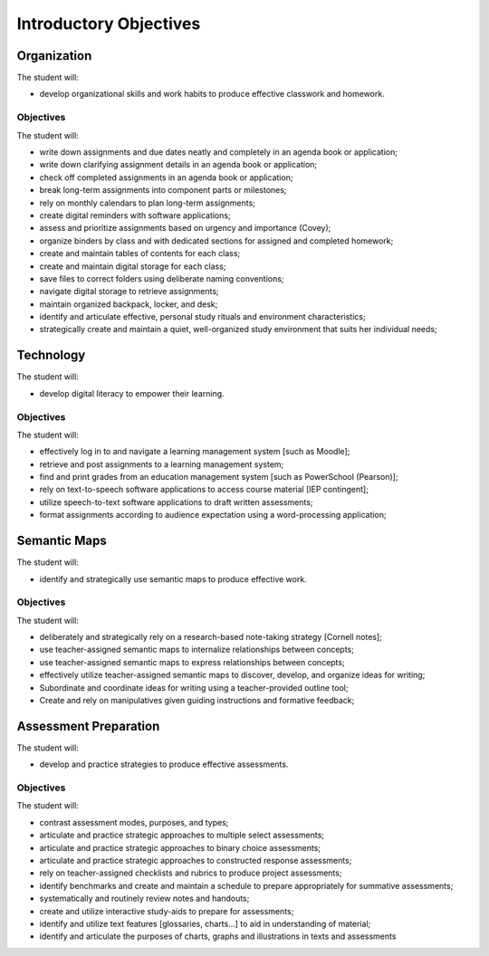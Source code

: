 Introductory Objectives
***********************

Organization
============

The student will:

* develop organizational skills and work habits to produce effective classwork and homework.


Objectives
----------

The student will:

* write down assignments and due dates neatly and completely in an agenda book or application;
* write down clarifying assignment details in an agenda book or application;
* check off completed assignments in an agenda book or application;
* break long-term assignments into component parts or milestones;
* rely on monthly calendars to plan long-term assignments;
* create digital reminders with software applications;
* assess and prioritize assignments based on urgency and importance (Covey);
* organize binders by class and with dedicated sections for assigned and completed homework;
* create and maintain tables of contents for each class;
* create and maintain digital storage for each class;
* save files to correct folders using deliberate naming conventions;
* navigate digital storage to retrieve assignments;
* maintain organized backpack, locker, and desk;
* identify and articulate effective, personal study rituals and environment characteristics;
* strategically create and maintain a quiet, well-organized study environment that suits her individual needs;

Technology
==========

The student will:

* develop digital literacy to empower their learning.

Objectives
----------

The student will:

* effectively log in to and navigate a learning management system [such as Moodle];
* retrieve and post assignments to a learning management system;
* find and print grades from an education management system [such as PowerSchool (Pearson)];
* rely on text-to-speech software applications to access course material [IEP contingent];
* utilize speech-to-text software applications to draft written assessments; 
* format assignments according to audience expectation using a word-processing application;

Semantic Maps
=============

The student will:

* identify and strategically use semantic maps to produce effective work.

Objectives
----------

The student will:

* deliberately and strategically rely on a research-based note-taking strategy [Cornell notes];
* use teacher-assigned semantic maps to internalize relationships between concepts;
* use teacher-assigned semantic maps to express relationships between concepts;
* effectively utilize teacher-assigned semantic maps to discover, develop, and organize ideas for writing;
* Subordinate and coordinate ideas for writing using a teacher-provided outline tool;
* Create and rely on manipulatives given guiding instructions and formative feedback;

Assessment Preparation
======================

The student will:

* develop and practice strategies to produce effective assessments.

Objectives
----------

The student will:

* contrast assessment modes, purposes, and types;
* articulate and practice strategic approaches to multiple select assessments;
* articulate and practice strategic approaches to binary choice assessments;
* articulate and practice strategic approaches to constructed response assessments;
* rely on teacher-assigned checklists and rubrics to produce project assessments;
* identify benchmarks and create and maintain a schedule to prepare appropriately for summative assessments;
* systematically and routinely review notes and handouts;
* create and utilize interactive study-aids to prepare for assessments;
* identify and utilize text features [glossaries, charts...] to aid in understanding of material;
* identify and articulate the purposes of charts, graphs and illustrations in texts and assessments
 



